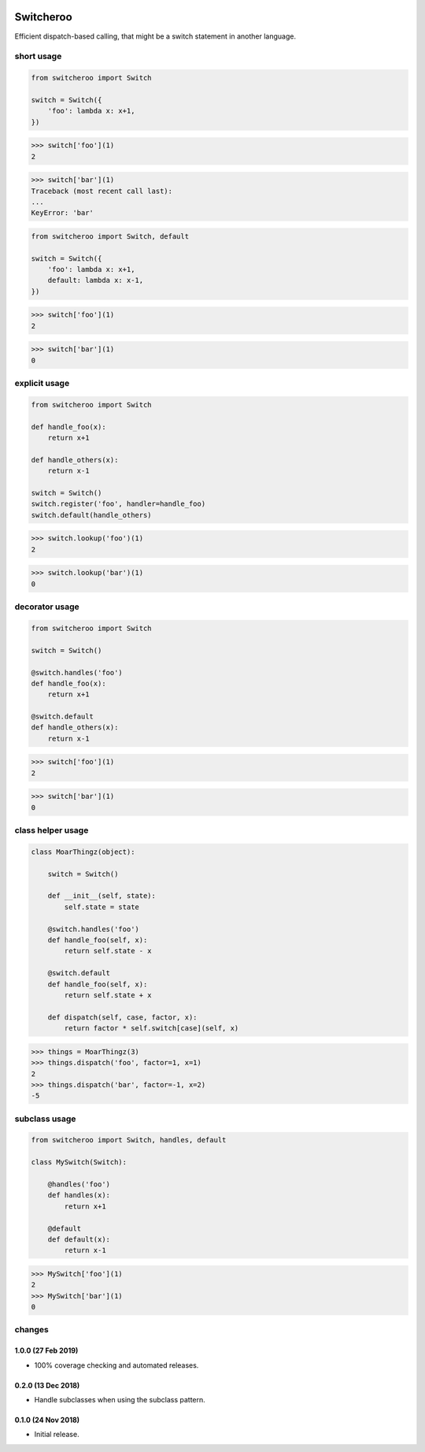 |CircleCI|_

.. |CircleCI| image:: https://circleci.com/gh/cjw296/switcheroo/tree/master.svg?style=shield
.. _CircleCI: https://circleci.com/gh/cjw296/switcheroo/tree/master

Switcheroo
==========

Efficient dispatch-based calling, that might be a switch statement in another language.

short usage
~~~~~~~~~~~

.. code-block:: python

    from switcheroo import Switch

    switch = Switch({
        'foo': lambda x: x+1,
    })

>>> switch['foo'](1)
2

>>> switch['bar'](1)
Traceback (most recent call last):
...
KeyError: 'bar'

.. code-block:: python

    from switcheroo import Switch, default

    switch = Switch({
        'foo': lambda x: x+1,
        default: lambda x: x-1,
    })

>>> switch['foo'](1)
2

>>> switch['bar'](1)
0

explicit usage
~~~~~~~~~~~~~~

.. code-block:: python

    from switcheroo import Switch

    def handle_foo(x):
        return x+1

    def handle_others(x):
        return x-1

    switch = Switch()
    switch.register('foo', handler=handle_foo)
    switch.default(handle_others)

>>> switch.lookup('foo')(1)
2

>>> switch.lookup('bar')(1)
0

decorator usage
~~~~~~~~~~~~~~~

.. code-block:: python

    from switcheroo import Switch

    switch = Switch()

    @switch.handles('foo')
    def handle_foo(x):
        return x+1

    @switch.default
    def handle_others(x):
        return x-1

>>> switch['foo'](1)
2

>>> switch['bar'](1)
0

class helper usage
~~~~~~~~~~~~~~~~~~

.. code-block:: python

    class MoarThingz(object):

        switch = Switch()

        def __init__(self, state):
            self.state = state

        @switch.handles('foo')
        def handle_foo(self, x):
            return self.state - x

        @switch.default
        def handle_foo(self, x):
            return self.state + x

        def dispatch(self, case, factor, x):
            return factor * self.switch[case](self, x)

>>> things = MoarThingz(3)
>>> things.dispatch('foo', factor=1, x=1)
2
>>> things.dispatch('bar', factor=-1, x=2)
-5

subclass usage
~~~~~~~~~~~~~~

.. code-block:: python

    from switcheroo import Switch, handles, default

    class MySwitch(Switch):

        @handles('foo')
        def handles(x):
            return x+1

        @default
        def default(x):
            return x-1

>>> MySwitch['foo'](1)
2
>>> MySwitch['bar'](1)
0


changes
~~~~~~~

1.0.0 (27 Feb 2019)
-------------------

- 100% coverage checking and automated releases.

0.2.0 (13 Dec 2018)
-------------------

- Handle subclasses when using the subclass pattern.

0.1.0 (24 Nov 2018)
-------------------

- Initial release.
